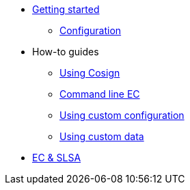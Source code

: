 
* xref:getting-started.adoc[Getting started]
** xref:configuration.adoc[Configuration]

* How-to guides
** xref:cosign.adoc[Using Cosign]
** xref:cli.adoc[Command line EC]
** xref:custom-config.adoc[Using custom configuration]
** xref:custom-data.adoc[Using custom data]

* xref:slsa.adoc[EC & SLSA]
